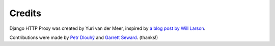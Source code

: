 Credits
=======

Django HTTP Proxy was created by Yuri van der Meer, inspired by `a blog post 
by Will Larson <http://lethain.com/entry/2008/sep/30/suffer-less-by-using-django-dev-server-as-a-proxy/>`_.

Contributions were made by `Petr Dlouhý <https://bitbucket.org/pdlouhy>`_ and
`Garrett Seward <https://github.com/spectralsun>`_. (thanks!)
